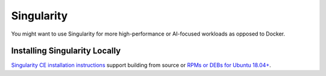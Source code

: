 =======================
Singularity
=======================

You might want to use Singularity for more high-performance or AI-focused workloads as opposed to Docker.

Installing Singularity Locally
--------------------------
`Singularity CE installation instructions <https://github.com/sylabs/singularity/blob/main/INSTALL.md>`__ support building from source or `RPMs or DEBs for Ubuntu 18.04+ <https://github.com/sylabs/singularity/releases>`__.
